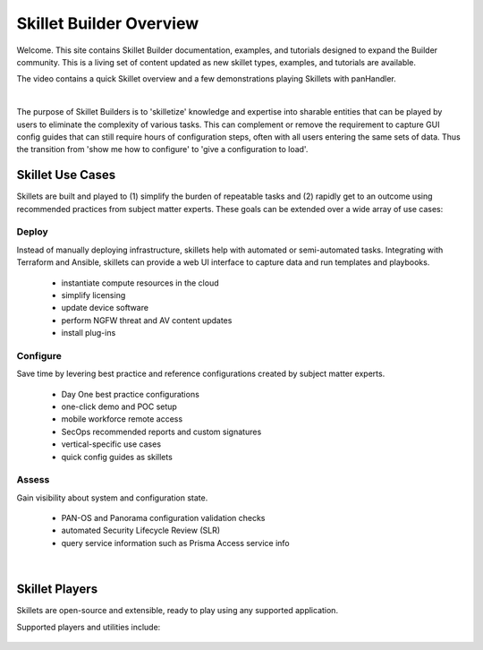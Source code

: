Skillet Builder Overview
========================

Welcome. This site contains Skillet Builder documentation, examples, and tutorials designed to expand the Builder community.
This is a living set of content updated as new skillet types, examples, and tutorials are available.

The video contains a quick Skillet overview and a few demonstrations playing Skillets with panHandler.

.. raw:: html

    <iframe src="https://paloaltonetworks.hosted.panopto.com/Panopto/Pages/Embed.aspx?
    id=8b8cb56c-f1dd-4d6e-821e-ab98014d9046&autoplay=false&offerviewer=true&showtitle=true&showbrand=false&start=0&
    interactivity=all" width=720 height=405 style="border: 1px solid #464646;" allowfullscreen allow="autoplay"></iframe>

|

The purpose of Skillet Builders is to 'skilletize' knowledge and expertise into sharable entities that can be
played by users to eliminate the complexity of various tasks. This can complement or remove the requirement to
capture GUI config guides that can still require hours of configuration steps, often with all users entering the same
sets of data. Thus the transition from 'show me how to configure' to 'give a configuration to load'.

Skillet Use Cases
-----------------

Skillets are built and played to (1) simplify the burden of repeatable tasks and (2) rapidly get to an outcome using
recommended practices from subject matter experts. These goals can be extended over a wide array of use cases:

Deploy
~~~~~~

Instead of manually deploying infrastructure, skillets help with automated or semi-automated tasks. Integrating
with Terraform and Ansible, skillets can provide a web UI interface to capture data and run templates and playbooks.

    * instantiate compute resources in the cloud
    * simplify licensing
    * update device software
    * perform NGFW threat and AV content updates
    * install plug-ins

Configure
~~~~~~~~~

Save time by levering best practice and reference configurations created by subject matter experts.

    * Day One best practice configurations
    * one-click demo and POC setup
    * mobile workforce remote access
    * SecOps recommended reports and custom signatures
    * vertical-specific use cases
    * quick config guides as skillets

Assess
~~~~~~

Gain visibility about system and configuration state.

    * PAN-OS and Panorama configuration validation checks
    * automated Security Lifecycle Review (SLR)
    * query service information such as Prisma Access service info

|

Skillet Players
---------------

Skillets are open-source and extensible, ready to play using any supported application.

Supported players and utilities include:

  +---------------------------------------------------+
  | `PanHandler Skillet Player`_                      |
  +---------------------------------------------------+
  | `Expedition (Migration Tool)`_                    |
  +---------------------------------------------------+
  | `Palo Alto Networks Customer Support Portal`_     |
  +---------------------------------------------------+
  | `Secure Dynamics`_                                |
  +---------------------------------------------------+
  | `skilletCLI or interacting with skillets`_        |
  +---------------------------------------------------+
  | `Ansible Skillet Collection`_        |
  +---------------------------------------------------+

  .. _PanHandler Skillet Player: https://panhandler.readthedocs.io
  .. _Expedition (Migration Tool): https://live.paloaltonetworks.com/t5/Expedition-Migration-Tool/ct-p/migration_tool
  .. _Palo Alto Networks Customer Support Portal: https://support.paloaltonetworks.com/
  .. _Secure Dynamics: https://www.securedynamics.net/sechealth-for-firewalls/
  .. _skilletLib for application development: https://skilletlib.readthedocs.io/
  .. _skilletCLI or interacting with skillets: https://github.com/adambaumeister/skilletcli
  .. _Ansible Skillet Collection: https://github.com/PaloAltoNetworks/skillet_ansible

